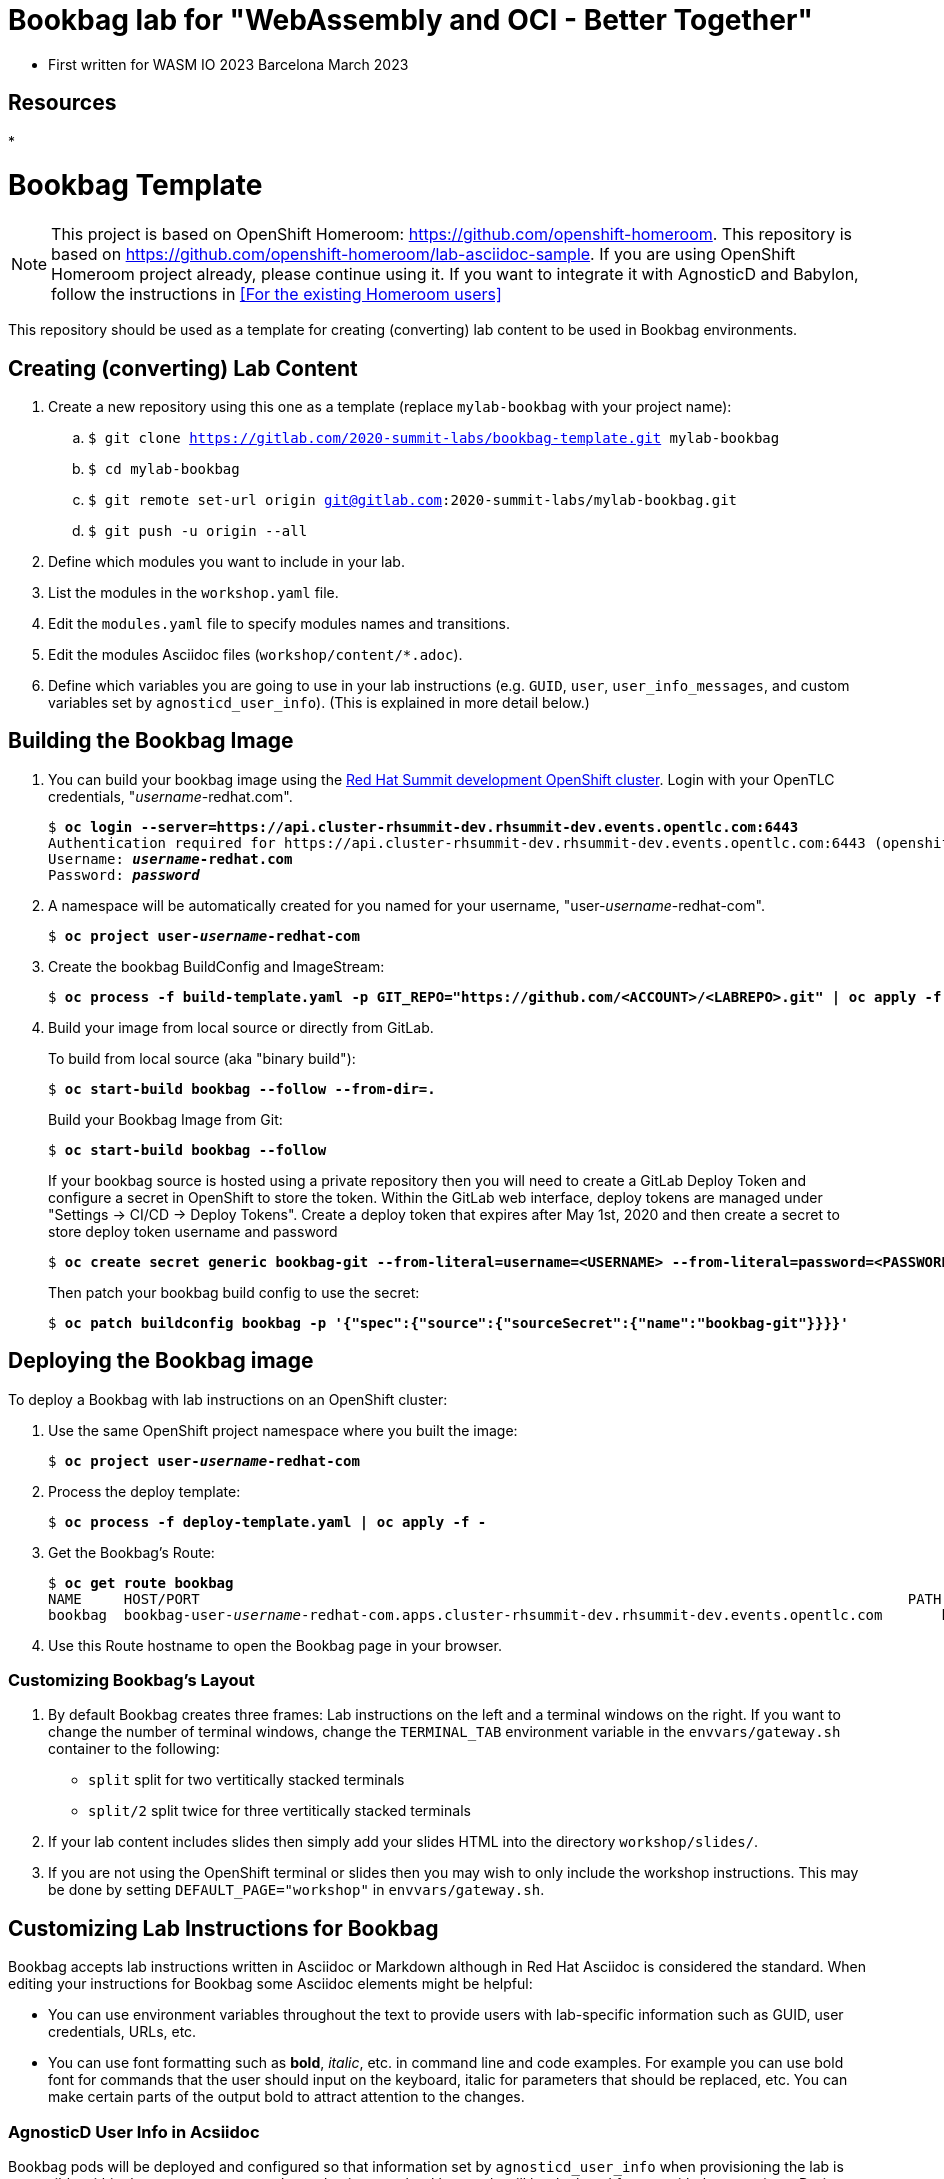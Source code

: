 :markup-in-source: verbatim,attributes,quotes

= Bookbag lab for "WebAssembly and OCI - Better Together"

* First written for WASM IO 2023 Barcelona March 2023

== Resources

* 



= Bookbag Template

NOTE: This project is based on OpenShift Homeroom: https://github.com/openshift-homeroom.
This repository is based on https://github.com/openshift-homeroom/lab-asciidoc-sample.
If you are using OpenShift Homeroom project already, please continue using it.
If you want to integrate it with AgnosticD and Babylon, follow the instructions in 
<<For the existing Homeroom users>>


This repository should be used as a template for creating (converting) lab content to
be used in Bookbag environments. 

== Creating (converting) Lab Content

. Create a new repository using this one as a template (replace `mylab-bookbag` with your project name):
.. `$ git clone https://gitlab.com/2020-summit-labs/bookbag-template.git mylab-bookbag`
.. `$ cd mylab-bookbag`
.. `$ git remote set-url origin git@gitlab.com:2020-summit-labs/mylab-bookbag.git`
.. `$ git push -u origin --all`

. Define which modules you want to include in your lab.

. List the modules in the `workshop.yaml` file.

. Edit the `modules.yaml` file to specify modules names and transitions.

. Edit the modules Asciidoc files (`workshop/content/*.adoc`).

. Define which variables you are going to use in your lab instructions (e.g. `GUID`, `user`, `user_info_messages`, and custom variables set by `agnosticd_user_info`).
(This is explained in more detail below.)

== Building the Bookbag Image

. You can build your bookbag image using the https://console-openshift-console.apps.cluster-rhsummit-dev.rhsummit-dev.events.opentlc.com/[Red Hat Summit development OpenShift cluster].
Login with your OpenTLC credentials, "_username_-redhat.com".
+
[source,subs="{markup-in-source}"]
----
$ *oc login --server=https://api.cluster-rhsummit-dev.rhsummit-dev.events.opentlc.com:6443*
Authentication required for https://api.cluster-rhsummit-dev.rhsummit-dev.events.opentlc.com:6443 (openshift)
Username: *_username_-redhat.com*
Password: *_password_*
----

. A namespace will be automatically created for you named for your username, "user-_username_-redhat-com".
+
[source,subs="{markup-in-source}"]
----
$ *oc project user-_username_-redhat-com*
----

. Create the bookbag BuildConfig and ImageStream:
+
[source,subs="{markup-in-source}"]
----
$ *oc process -f build-template.yaml -p GIT_REPO="https://github.com/<ACCOUNT>/<LABREPO>.git" | oc apply -f -*
----

. Build your image from local source or directly from GitLab.
+
To build from local source (aka "binary build"):
+
[source,subs="{markup-in-source}"]
----
$ *oc start-build bookbag --follow --from-dir=.*
----
+
Build your Bookbag Image from Git:
+
[source,subs="{markup-in-source}"]
----
$ *oc start-build bookbag --follow*
----
+
If your bookbag source is hosted using a private repository then you will need to create a GitLab Deploy Token and configure a secret in OpenShift to store the token.
Within the GitLab web interface, deploy tokens are managed under "Settings -> CI/CD -> Deploy Tokens".
Create a deploy token that expires after May 1st, 2020 and then create a secret to store deploy token username and password
+
[source,subs="{markup-in-source}"]
----
$ *oc create secret generic bookbag-git --from-literal=username=<USERNAME> --from-literal=password=<PASSWORD> --type=kubernetes.io/basic-auth*
----
+
Then patch your bookbag build config to use the secret:
+
[source,subs="{markup-in-source}"]
----
$ *oc patch buildconfig bookbag -p '{"spec":{"source":{"sourceSecret":{"name":"bookbag-git"}}}}'*
----

== Deploying the Bookbag image

To deploy a Bookbag with lab instructions on an OpenShift cluster:

. Use the same OpenShift project namespace where you built the image:
+
[source,subs="{markup-in-source}"]
----
$ *oc project user-_username_-redhat-com*
----

. Process the deploy template:
+
[source,subs="{markup-in-source}"]
----
$ *oc process -f deploy-template.yaml | oc apply -f -*
----

. Get the Bookbag's Route:
+
[source,subs="{markup-in-source}"]
----
$ *oc get route bookbag*
NAME     HOST/PORT                                                                                    PATH  SERVICES  PORT       TERMINATION    WILDCARD
bookbag  bookbag-user-_username_-redhat-com.apps.cluster-rhsummit-dev.rhsummit-dev.events.opentlc.com       bookbag   10080-tcp  edge/Redirect  None
----

. Use this Route hostname to open the Bookbag page in your browser.

=== Customizing Bookbag's Layout

. By default Bookbag creates three frames: Lab instructions on the left and a terminal windows on the right.
If you want to change the number of terminal windows, change the `TERMINAL_TAB` environment variable in the
`envvars/gateway.sh` container to the following:
+
* `split` split for two vertitically stacked terminals
* `split/2` split twice for three vertitically stacked terminals

. If your lab content includes slides then simply add your slides HTML into the directory `workshop/slides/`.

. If you are not using the OpenShift terminal or slides then you may wish to only include the workshop instructions.
This may be done by setting `DEFAULT_PAGE="workshop"` in `envvars/gateway.sh`.

== Customizing Lab Instructions for Bookbag

Bookbag accepts lab instructions written in Asciidoc or Markdown although in Red Hat Asciidoc is considered the standard.
When editing your instructions for Bookbag some Asciidoc elements might be helpful:

* You can use environment variables throughout the text to provide users with lab-specific information such as
GUID, user credentials, URLs, etc.
* You can use font formatting such as *bold*, _italic_, etc. in command line and code examples.
For example you can use bold font for commands that the user should input on the keyboard, 
italic for parameters that should be replaced, etc.
You can make certain parts of the output bold to attract attention to the changes.

=== AgnosticD User Info in Acsiidoc

Bookbag pods will be deployed and configured so that information set by `agnosticd_user_info` when provisioning the lab is accessible within the content as macros.
In production your bookbag pods will be deployed for you with these settings.
During content development you will likely want to pass thes yourself.

All lab environments have a variable, `guid` set.
Single-user lab environments also have `user_info_messages` set, containing any messages passed with `agnosticd_user_info`, concatenated into a string with line breaks.
For multi-user lab environments, the variable `user` may be used to get the user name and `user_info_messages` is not available.

You can pass environment variable to the Bookbag container and then use them in lab instructions.
For example, instead of telling the user: "Use this URL and don't forget to replace 'GUID' with your actual GUID"
you can pass the actual GUID to the Bookbag container and create a URL that can be copied and pasted without any changes.

. Create a file called `workshop-vars.js` and define your variables like this for a single-user lab environment:
+
----
{
    "guid": "acdc",
    "user_info_messages": "hello\nworld\n",
    "some_custom_var": "example"
}
----
+
Or if developing for a multi-user lab environment:
+
----
{
    "guid": "acdc",
    "user": "student1",
    "some_custom_var": "example"
}
----

. In the beginning of each of your Asciidoc files include these variables and define Asciidoc's attributes 
("attributes" is the Asciidoc's word for variables). Here is the example:
----
:USER_GUID: %guid%
:USERNAME: %user%
:CUSTOM_VAR: %some_custom_var%
----

. Use those variables in Asciidoc files like this: `You username for this lab is {USERNAME}`. 
Avoid mixing environment variables you use in shell commands and variables you use in Asciidoc text.
For example, you might use `${GUID}` in your shell commands--in this case use `{USER_GUID}` in
the text.

. You may want to use a multi-line variable such as output of the deployment command with 
user information. The variable `user_info_messages` in the example above havs multi-line content.
In this case use the `[%hardbreaks]` directive to preserve formatting, like this:
+
----
Here are your informational messages:

[%hardbreaks]
%user_info_messages%
----

. Use the following command to deploy the image and pass the variables:
+
[source,subs="{markup-in-source}"]
----
$ *oc process -f deploy-template.yaml -p WORKSHOP_VARS="$(cat workshop-vars.json)" | oc apply -f -*
----

=== Text formatting in preformatted parts

If you want to use text formatting in command line or source code examples, use the following:

. Add this line at the top of your Asciidoc file:
+
----
:markup-in-source: verbatim,attributes,quotes
----

. Format your command line or source code blocks the following way:
+
------
[source,subs="{markup-in-source}"]
----
$ *oc get pods*
NAME                           READY   STATUS    RESTARTS   AGE
bookbag-005-5ffcccf9cf-584rt   2/2     Running   0          21h
----
------
+
It will look like this:
+
[source,subs="{markup-in-source}"]
----
$ *oc get pods*
NAME                           READY   STATUS    RESTARTS   AGE
bookbag-005-5ffcccf9cf-584rt   2/2     Running   0          21h
----


It is recommended to use a bold font to distinguish the command user is expected to type on the keyboard
from its output.
Also, place a dollar sign prompt `$` in the beginning of the line. 
If the command should be run as root, place a hash `#`.

== If you Deploy Homeroom Directly from Agnosticd

If you deploy your own openshift-homeroom lab interface directly from your AgnosticD config or workload then use the `agnosticd_user_info` ansible module to set `openshift_homeroom_url`.
We will use this variable to direct students to your openshift-homeroom workshop lab interface.

For example, if your AgnosticD configuration provisions a single lab environment to be used for a single student then you can set `openshift_homeroom_url` with:

----
  - name: Print User Information for each User
    agnosticd_user_info:
      data:
        openshift_homeroom_url: https://{{ openshift_homeroom_route_hostname }}/
----

If your AgnosticD configration deploys infrastructure for several students then set `openshift_homeroom_url` for each user:

----
  - name: Print User Information for each User
    agnosticd_user_info:
      user: "{{ ocp4_idm_htpasswd_user_base }}{{ n }}"
      data:
        openshift_homeroom_url: https://student-{{ n }}.{{ openshift_homeroom_route_domain }}/
    loop: "{{ range(1, 1 + ocp4_idm_htpasswd_user_count | int) | list }}"
    loop_control:
      loop_var: n
----
